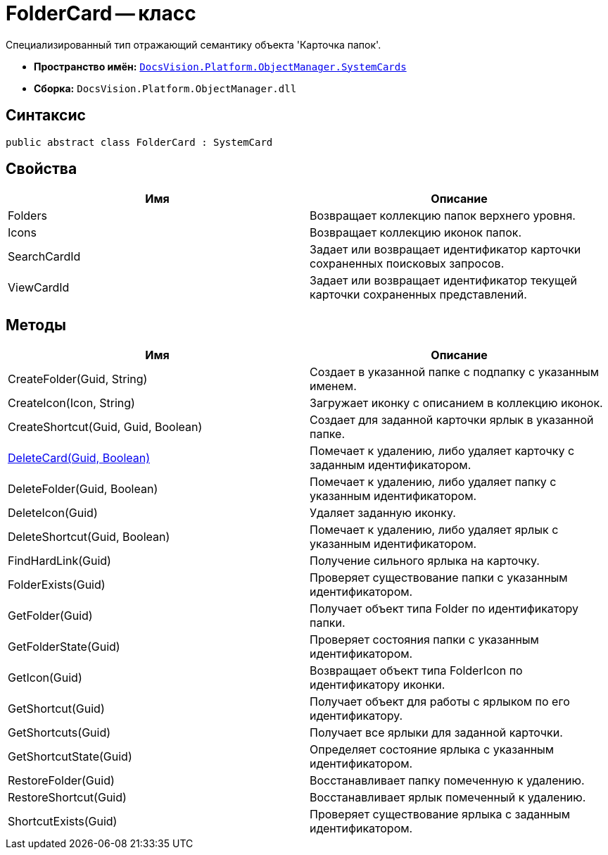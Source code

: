 = FolderCard -- класс

Специализированный тип отражающий семантику объекта 'Карточка папок'.

* *Пространство имён:* `xref:api/DocsVision/Platform/ObjectManager/SystemCards/SystemCards_NS.adoc[DocsVision.Platform.ObjectManager.SystemCards]`
* *Сборка:* `DocsVision.Platform.ObjectManager.dll`

== Синтаксис

[source,csharp]
----
public abstract class FolderCard : SystemCard
----

== Свойства

[cols=",",options="header"]
|===
|Имя |Описание
|Folders |Возвращает коллекцию папок верхнего уровня.
|Icons |Возвращает коллекцию иконок папок.
|SearchCardId |Задает или возвращает идентификатор карточки сохраненных поисковых запросов.
|ViewCardId |Задает или возвращает идентификатор текущей карточки сохраненных представлений.
|===

== Методы

[cols=",",options="header"]
|===
|Имя |Описание
|CreateFolder(Guid, String) |Создает в указанной папке с подпапку с указанным именем.
|CreateIcon(Icon, String) |Загружает иконку с описанием в коллекцию иконок.
|CreateShortcut(Guid, Guid, Boolean) |Создает для заданной карточки ярлык в указанной папке.
|xref:api/DocsVision/Platform/ObjectManager/SystemCards/FolderCard.DeleteCard_MT.adoc[DeleteCard(Guid, Boolean)] |Помечает к удалению, либо удаляет карточку с заданным идентификатором.
|DeleteFolder(Guid, Boolean) |Помечает к удалению, либо удаляет папку с указанным идентификатором.
|DeleteIcon(Guid) |Удаляет заданную иконку.
|DeleteShortcut(Guid, Boolean) |Помечает к удалению, либо удаляет ярлык с указанным идентификатором.
|FindHardLink(Guid) |Получение сильного ярлыка на карточку.
|FolderExists(Guid) |Проверяет существование папки с указанным идентификатором.
|GetFolder(Guid) |Получает объект типа Folder по идентификатору папки.
|GetFolderState(Guid) |Проверяет состояния папки с указанным идентификатором.
|GetIcon(Guid) |Возвращает объект типа FolderIcon по идентификатору иконки.
|GetShortcut(Guid) |Получает объект для работы с ярлыком по его идентификатору.
|GetShortcuts(Guid) |Получает все ярлыки для заданной карточки.
|GetShortcutState(Guid) |Определяет состояние ярлыка с указанным идентификатором.
|RestoreFolder(Guid) |Восстанавливает папку помеченную к удалению.
|RestoreShortcut(Guid) |Восстанавливает ярлык помеченный к удалению.
|ShortcutExists(Guid) |Проверяет существование ярлыка с заданным идентификатором.
|===
